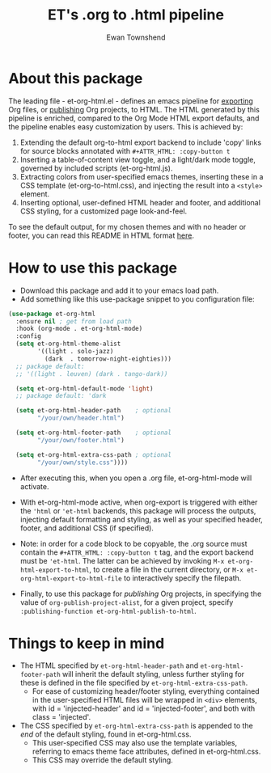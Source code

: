 #+TITLE: ET's .org to .html pipeline
#+AUTHOR: Ewan Townshend
#+OPTIONS: ^:nil toc:3 num:nil

* About this package
The leading file - et-org-html.el - defines an emacs pipeline for [[https://orgmode.org/manual/Exporting.html][exporting]] Org files, or [[https://www.gnu.org/software/emacs/manual/html_node/org/Publishing.html][publishing]] Org projects, to HTML. The HTML generated by this pipeline is enriched, compared to the Org Mode HTML export defaults, and the pipeline enables easy customization by users. This is achieved by:

1. Extending the default org-to-html export backend to include 'copy' links for source blocks annotated with ~#+ATTR_HTML: :copy-button t~
2. Inserting a table-of-content view toggle, and a light/dark mode toggle, governed by included scripts (et-org-html.js).  
2. Extracting colors from user-specified emacs themes, inserting these in a CSS template (et-org-to-html.css), and injecting the result into a ~<style>~ element.
3. Inserting optional, user-defined HTML header and footer, and additional CSS styling, for a customized page look-and-feel.

To see the default output, for my chosen themes and with no header or footer, you can read this README in HTML format [[https://etown.dev/et-org-html/][here]]. 
* How to use this package
+ Download this package and add it to your emacs load path.
+ Add something like this use-package snippet to you configuration file:
#+ATTR_HTML: :copy-button t
#+begin_src emacs-lisp
      (use-package et-org-html
        :ensure nil ; get from load path
        :hook (org-mode . et-org-html-mode)
        :config    
        (setq et-org-html-theme-alist
              '((light . solo-jazz)
                (dark  . tomorrow-night-eighties)))    
        ;; package default:
        ;; '((light . leuven) (dark . tango-dark))
  
        (setq et-org-html-default-mode 'light)
        ;; package default: 'dark

        (setq et-org-html-header-path    ; optional
              "/your/own/header.html")

        (setq et-org-html-footer-path    ; optional
              "/your/own/footer.html")

        (setq et-org-html-extra-css-path ; optional
              "/your/own/style.css"))))
#+end_src
+ After executing this, when you open a .org file, et-org-html-mode will activate.

+ With et-org-html-mode active, when org-export is triggered with either the ~'html~ or ~'et-html~ backends, this package will process the outputs, injecting default formatting and styling, as well as your specified header, footer, and additional CSS (if specified).

+ Note: in order for a code block to be copyable, the .org source must contain the ~#+ATTR_HTML: :copy-button t~ tag, and the export backend must be ~'et-html~. The latter can be achieved by invoking ~M-x et-org-html-export-to-html~, to create a file in the current directory, or ~M-x et-org-html-export-to-html-file~ to interactively specify the filepath.

+ Finally, to use this package for /publishing/ Org projects, in specifying the value of ~org-publish-project-alist~, for a given project, specify ~:publishing-function et-org-html-publish-to-html~. 

* Things to keep in mind
+ The HTML specified by ~et-org-html-header-path~ and ~et-org-html-footer-path~ will inherit the default styling, unless further styling for these is defined in the file specified by ~et-org-html-extra-css-path~.
  + For ease of customizing header/footer styling, everything contained in the user-specified HTML files  will be wrapped in ~<div>~ elements, with id = 'injected-header' and id = 'injected-footer', and both with class = 'injected'. 
+ The CSS specified by ~et-org-html-extra-css-path~ is appended to the /end/ of the default styling, found in et-org-html.css.
  + This user-specified CSS may also use the template variables, referring to emacs theme face attributes, defined in et-org-html.css.
  + This CSS may override the default styling.
